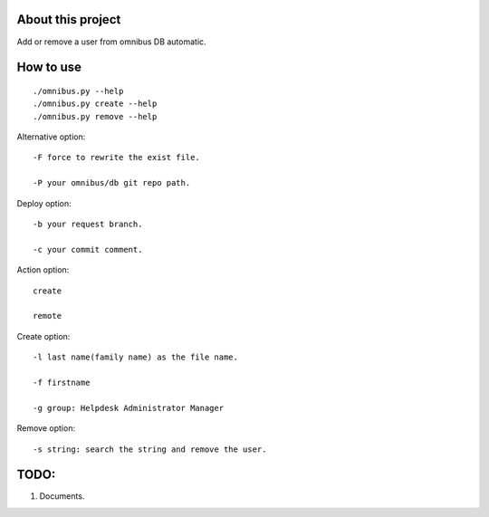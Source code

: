 About this project
==================

Add or remove a user from omnibus DB automatic.

How to use
==========

::

    ./omnibus.py --help
    ./omnibus.py create --help
    ./omnibus.py remove --help

Alternative option:

::

    -F force to rewrite the exist file.

    -P your omnibus/db git repo path.

Deploy option:

::

    -b your request branch.

    -c your commit comment.

Action option:

::

    create

    remote

Create option:

::

    -l last name(family name) as the file name.

    -f firstname

    -g group: Helpdesk Administrator Manager

Remove option:

::

    -s string: search the string and remove the user.

TODO:
=====

1. Documents.

